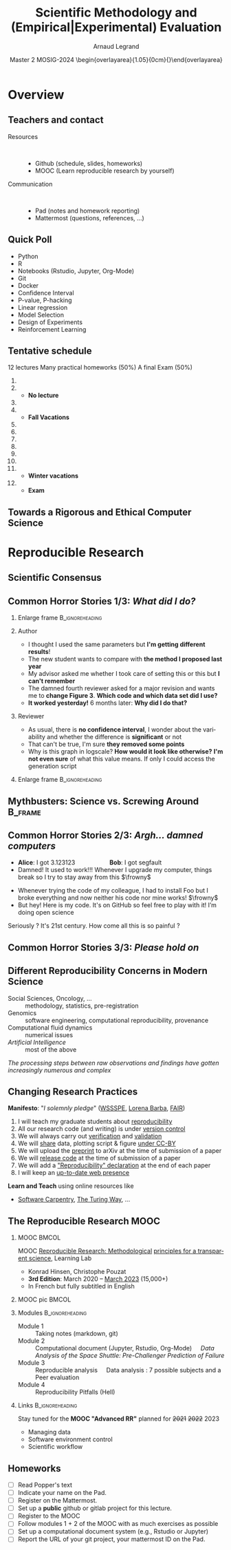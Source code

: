# -*- coding: utf-8 -*-
# -*- mode: org -*-
#+Title:  Scientific Methodology and \newline (Empirical|Experimental) Evaluation
#+Author: Arnaud Legrand\medskip\newline\logoInstitutions
#+DATE:  \vspace{3cm}\JDEVlogo Master 2 MOSIG\newline 2023-2024 \newline\begin{overlayarea}{1.05\linewidth}{0cm}\vspace{-3.2cm}\hfill{\mylogo}\end{overlayarea}\vspace{-1.0cm}
#+LANGUAGE: en
#+STARTUP: beamer indent inlineimages logdrawer
#+TAGS: noexport(n)

#+PROPERTY: header-args  :session :eval never-export :exports both
#+DRAWERS: latex_headers

:latex_headers:
#+LaTeX_CLASS: beamer
#+LATEX_CLASS_OPTIONS: [10pt,presentation,xcolor={usenames,dvipsnames,svgnames,table}]
# # aspectratio=169
#+OPTIONS:   H:2 num:t toc:nil \n:nil @:t ::t |:t ^:nil -:t f:t *:t <:t
#+LATEX_COMPILER: lualatex -shell-escape
#+LATEX_HEADER: \usedescriptionitemofwidthas{bl}
#+LATEX_HEADER: \usepackage[T1]{fontenc}
#+LATEX_HEADER: \usepackage[utf8]{inputenc}
#+LATEX_HEADER: \usepackage{figlatex}
#+LATEX_HEADER: \usepackage[french]{babel}
#+LATEX_HEADER: %\usepackage{DejaVuSansMono}
#+LATEX_HEADER: \usepackage{ifthen,amsmath,amstext,gensymb,amssymb}
#+LATEX_HEADER: \usepackage{relsize}
#+LATEX_HEADER: \usepackage{boxedminipage,xspace,multicol}
#+LATEX_HEADER: %%%%%%%%% Begin of Beamer Layout %%%%%%%%%%%%%
#+LATEX_HEADER: \ProcessOptionsBeamer
#+LATEX_HEADER: \usetheme[numbering=fraction,titleformat=smallcaps,progressbar=frametitle]{metropolis}
#+LATEX_HEADER: \usepackage{fontawesome}
#+LATEX_HEADER: \usecolortheme[named=BrickRed]{structure}
#+LATEX_HEADER: %%%%%%%%% End of Beamer Layout %%%%%%%%%%%%%
#+LATEX_HEADER: \usepackage{array}
#+LATEX_HEADER: \newcolumntype{L}[1]{>{\raggedright\let\newline\\\arraybackslash\hspace{0pt}}m{#1}}
#+LATEX_HEADER: \newcolumntype{C}[1]{>{\centering\let\newline\\\arraybackslash\hspace{0pt}}m{#1}}
#+LATEX_HEADER: \newcolumntype{R}[1]{>{\raggedleft\let\newline\\\arraybackslash\hspace{0pt}}m{#1}}

#+LATEX_HEADER: \usepackage{verbments}
#+LATEX_HEADER: \usepackage{xcolor}
#+LATEX_HEADER: \usepackage{color}
#+LATEX_HEADER: \usepackage{url} \urlstyle{sf}
#+LATEX_HEADER: \let\alert=\structure % to make sure the org * * works of tools
#+LATEX_HEADER: %\let\tmptableofcontents=\tableofcontents
#+LATEX_HEADER: %\def\tableofcontents{}
#+LATEX_HEADER: \let\hrefold=\href
#+LATEX_HEADER: \usepackage{ifluatex}
#+LATEX_HEADER: \ifpdftex
#+LATEX_HEADER:   \usepackage[normalem]{ulem}\usepackage{soul}
#+LATEX_HEADER:   % \usepackage{color}
#+LATEX_HEADER:   \definecolor{lightorange}{rgb}{1,.9,.7}
#+LATEX_HEADER:   \sethlcolor{lightorange}
#+LATEX_HEADER:   \definecolor{lightgreen}{rgb}{.7,.9,.7}
#+LATEX_HEADER:   \makeatother
#+LATEX_HEADER:      \renewcommand{\href}[2]{\hrefold{#1}{\SoulColor{lightorange}\hl{#2}}}
#+LATEX_HEADER:      % \renewcommand{\uline}[1]{\SoulColor{lightorange}\hl{#1}}
#+LATEX_HEADER:      % \renewcommand{\emph}[1]{\SoulColor{lightorange}\hl{#1}}
#+LATEX_HEADER:   \makeatletter
#+LATEX_HEADER:   \newcommand\SoulColor[1]{%
#+LATEX_HEADER:   \sethlcolor{#1}%
#+LATEX_HEADER:   \let\set@color\beamerorig@set@color%
#+LATEX_HEADER:   \let\reset@color\beamerorig@reset@color}
#+LATEX_HEADER: \else
#+LATEX_HEADER:    \usepackage[soul]{lua-ul}
#+LATEX_HEADER:    \usepackage{tcolorbox}
#+LATEX_HEADER:      \renewcommand{\href}[2]{\hrefold{#1}{\begin{tcolorbox}[colback=orange!30!white,size=minimal,hbox,on line]{#2}\end{tcolorbox}}}
#+LATEX_HEADER:      \let\textttold=\texttt
#+LATEX_HEADER:      \renewcommand\texttt[1]{\begin{tcolorbox}[colback=green!30!white,size=minimal,hbox,on line]{\smaller\textttold{#1}}\end{tcolorbox}}
#+LATEX_HEADER: \fi
#+LATEX_HEADER: % 
#+LATEX_HEADER: % \renewcommand\alert[1]{\SoulColor{lightgreen}\hl{#1}}
#+LATEX_HEADER: % \AtBeginSection{\begin{frame}{Outline}\tableofcontents\end{frame}}
#+LATEX_HEADER: \usepackage[export]{adjustbox}
#+LATEX_HEADER: \graphicspath{{fig/}}
#+LATEX_HEADER: \usepackage{tikzsymbols}
#+LATEX_HEADER: \def\smiley{\Smiley[1][green!80!white]}
#+LATEX_HEADER: \def\frowny{\Sadey[1][red!80!white]}
#+LATEX_HEADER: \def\winkey{\Winkey[1][yellow]}
#+LATEX_HEADER: \def\JDEVlogo{}%\includegraphics[height=1cm]{./images/jdevLogo.pdf}}
#+LATEX_HEADER: \def\mylogo{\includegraphics[height=2.5cm]{./images/in_science_we_trust.jpg}}
#+LATEX_HEADER: \def\logoInstitutions{\includegraphics[height=.7cm]{./images/Logo-UGA2020.pdf}\quad\includegraphics[height=.7cm]{./images/Logo-CNRS.pdf}\quad\includegraphics[height=.7cm]{./images/Logo-Inria.pdf}\includegraphics[height=.7cm]{./images/logo-lig-new.png}\vspace{-.7cm}}
#+LATEX_HEADER: %\usepackage{pgf}  
#+LATEX_HEADER: %\logo{\pgfputat{\pgfxy(-2,6.5)}{\pgfbox[center,base]{\includegraphics[height=1cm]{./images/jdevLogo.pdf}}}}

#+LaTeX: \newsavebox{\temp}

#+BEGIN_EXPORT latex
  \newcommand{\myfbox}[2][gray!20]{\bgroup\scalebox{.7}{\colorbox{#1}{{\vphantom{pS}#2}}}\egroup} % \fbox
  %\def\myfbox#1{#1} % \fbox
  \def\HPC{\myfbox[gray!40]{HPC}}
  \def\NET{\myfbox[gray!40]{Network}}
  \def\SG{\myfbox[gray!40]{Smart Grids}}
  \def\ECO{\myfbox[gray!40]{Economics}}
  \def\PRIV{\myfbox[gray!40]{Privacy}}
  \def\TRACING{\myfbox[red!20]{Tracing}}
  \def\SIM{\myfbox[green!20]{Simulation}}
  \def\VIZ{\myfbox[red!40]{Visualization}}
  \def\MODELING{\myfbox[green!40]{Stochastic Models}}
  \def\OPT{\myfbox[blue!20]{Optimization}}
  \def\GT{\myfbox[blue!40]{Game Theory}}
#+END_EXPORT

#+BEGIN_EXPORT latex
\def\etal{\textit{et al.}\xspace}
\def\eg{e.g.,\xspace}
#+END_EXPORT

#+BEGIN_EXPORT latex
\def\changefont#1{%
  \setbeamertemplate{itemize/enumerate body begin}{#1}
  \setbeamertemplate{itemize/enumerate subbody begin}{#1}
  #1}
\makeatletter
\newcommand{\verbatimfont}[1]{\renewcommand{\verbatim@font}{\ttfamily#1}}
\makeatother
\verbatimfont{\scriptsize}%small
\let\endmintedbak=\endminted
\def\endminted{\endmintedbak\vspace{-1cm}}

\def\rv#1{\ensuremath{\textcolor{blue}{#1}}\xspace} % DarkBlue
#+END_EXPORT

#+BEGIN_EXPORT latex
\newcommand{\Norm}{\ensuremath{\mathcal{N}}\xspace}
\newcommand{\Unif}{\ensuremath{\mathcal{U}}\xspace}
\newcommand{\Triang}{\ensuremath{\mathcal{T}}\xspace}
\newcommand{\Exp}{\ensuremath{\mathcal{E}}\xspace}
\newcommand{\Bernouilli}{\ensuremath{\mathcal{B}}\xspace}
\newcommand{\Like}{\ensuremath{\mathcal{L}}\xspace}
\newcommand{\Model}{\ensuremath{\mathcal{M}}\xspace}
\newcommand{\E}{\ensuremath{\mathbb{E}}\xspace}
\def\T{\ensuremath{\theta}\xspace}
\def\Th{\ensuremath{\hat{\theta}}\xspace}
\def\Tt{\ensuremath{\tilde{\theta}}\xspace}
\def\Y{\ensuremath{y}\xspace}
\def\Yh{\ensuremath{\hat{y}}\xspace}
\def\Yt{\ensuremath{\tilde{y}}\xspace}
\let\epsilon=\varepsilon
\let\leq=\leqslant
\let\geq=\geqslant

\def\Scalebox#1{\scalebox{.9}{#1}}
\def\ScaleboxI#1{\Scalebox{\textit{#1}}}

\def\pillar#1#2{~\hbox{\hspace{-1em}\rlap{#1}\hspace{4cm}\includegraphics[height=1cm]{#2}}}
#+END_EXPORT
:end:
* Overview
** Teachers and contact

# #+latex: \includegraphics[height=3cm]{../sessions/2021_10_Grenoble/elise.png}

#+begin_center
#+latex: \includegraphics[height=3cm]{../sessions/2021_10_Grenoble/celine.png}
#+latex: \includegraphics[height=3cm]{../sessions/2021_10_Grenoble/arnaud.png}
#+latex: \includegraphics[height=3cm]{../sessions/2021_10_Grenoble/jean-marc.png}
#+end_center
- Resources ::  
  - Github \hfill(schedule, slides, homeworks)
  - MOOC   \hfill(Learn reproducible research by yourself)
- Communication ::  
  - Pad    \hfill (notes and homework reporting)
  - Mattermost\hfill (questions, references, ...)
** Quick Poll
- Python
- R
- Notebooks (Rstudio, Jupyter, Org-Mode)
- Git
- Docker
- Confidence Interval
- P-value, P-hacking
- Linear regression
- Model Selection
- Design of Experiments
- Reinforcement Learning
** Tentative schedule

12 lectures \hfill Many practical homeworks (50%) \hfill A final Exam (50%)
\scriptsize
1. \fbox{Epistemology: scientific method and computer science} \hfill \fbox{Presentation of the lecture}
2. \fbox{Visualization and Exploratory Data Analysis} \hfill \fbox{Correlation/causality, spurious correlation}\smallskip
   - \scriptsize \textbf{No lecture}\smallskip
3. \fbox{Data curation with the tidyverse} \hfill \fbox{Beautiful Viz with ggplot} 
4. \fbox{Data management: theory} \hfill \fbox{Data management: tools}\smallskip
   - \scriptsize \textbf{Fall Vacations}\smallskip
5. \fbox{Measurement and tracing}
6. \fbox{Clearly defining the experiment} \hfill \fbox{Having the right tools to analyze (e.g., C.I)}
7. \fbox{The linear model}
8. \fbox{Multiple testing, ANOVA, and p-hacking}
9. \fbox{Scientific integrity}
10. \fbox{A Bayesian perspective on model selection} \hfill \fbox{Sequential DoE (screening, LHS, D-opt, ...)}\smallskip
11. \fbox{Ethics (AI and humain, climate change, societal challenges)}
    - \scriptsize \textbf{Winter vacations}\smallskip
12. \fbox{Incremental DoE: Bayesian perspective, Reinforcement Learning, Surrogates (Bandit, GP)}\smallskip
    - \scriptsize \textbf{Exam}

** Towards a Rigorous and Ethical Computer Science
\vspace{.5cm}
#+latex: \hbox{\hspace{-1cm}\includegraphics[width=1.19\linewidth]{images/SMPE_overview.pdf}}
* Reproducible Research
** Scientific Consensus
#+latex: \includegraphics<1>[width=\linewidth]{images/false_balance_med.jpg}%
#+latex: \hbox{\hspace{-.1\linewidth}\includegraphics<2>[width=1.2\linewidth]{images/logo/open-review.png}\hspace{-.1\linewidth}}
** Common Horror Stories 1/3:  /What did I do?/
:PROPERTIES:
:BEAMER_OPT: fragile
:END:
# , shrink=1

#+begin_export latex
\begin{overlayarea}{\linewidth}{0cm}
  \vspace{-1.9cm}
  \hbox{\hspace{.89\linewidth}\includegraphics[height=2cm]{images/fuuu_plz.png}\hspace{-4cm}}
\end{overlayarea}
\vspace{-.4cm}
#+end_export

\small
*** Enlarge frame                                         :B_ignoreheading:
:PROPERTIES:
:BEAMER_env: ignoreheading
:END:
#+latex: \hbox{\hspace{-.05\linewidth}\begin{overlayarea}{1.1\linewidth}{8cm}
*** Author
- I thought I used the same parameters but *I'm getting different results*!
- The new student wants to compare with *the method I proposed last year*
- My advisor asked me whether I took care of setting this or this but
  *I can't remember*
- The damned fourth reviewer asked for a major revision and wants me
   to *change Figure 3*. *Which code and which data set did I use?*
- *It worked yesterday!*  6 months later: *Why did I do that?*
*** Reviewer
- As usual, there is *no confidence interval*, I wonder about the
  variability and whether the difference is *significant* or not
- That can't be true, I'm sure *they removed some points*
- Why is this graph in logscale? *How would it look like otherwise?*
  *I'm not even sure* of what this value means. If only I could access
  the generation script
*** Enlarge frame                                         :B_ignoreheading:
:PROPERTIES:
:BEAMER_env: ignoreheading
:END:
#+latex: \end{overlayarea}}
** Mythbusters: Science vs. Screwing Around                        :B_frame:
    :PROPERTIES:
    :BEAMER_env: frame
    :BEAMER_OPT: plain
    :END:

#+BEGIN_EXPORT latex
\begin{overlayarea}{\linewidth}{0cm}
\vspace{-4.7cm}
\hbox{\hspace{-.1\linewidth}\includegraphics[width=1.2\linewidth,height=9cm]{images/remember_kids.jpg}}
\end{overlayarea}
#+END_EXPORT
** Common Horror Stories 2/3: /Argh... damned computers/
- \textbf{Alice}: I got 3.123123 \hspace{2cm} \textbf{Bob}: I got segfault
- Damned! It used to work!!! Whenever I upgrade my computer, things
  break so I try to stay away from this $\frowny$ \medskip
# - Anyway, I don’t have the root password \hfill The what?...\medskip
- Whenever trying the code of my colleague, I had to install Foo but
  I broke everything and now neither his code nor mine works! $\frowny$ \medskip
- But hey! Here is my code. It's on GitHub so feel free to play with it! I’m doing open
  science \winkey
#+begin_center
Seriously ? It's 21st century. How come all this is so painful ?
#+end_center
** Common Horror Stories 3/3: /Please hold on/
\small
#+BEGIN_EXPORT latex
  \begin{columns}
    \begin{column}{.47\linewidth}
      ~\hspace{-1.7em}\includegraphics[height=3.7cm]{images/repeatability_arizona.pdf}
    \end{column}
    \begin{column}{.55\linewidth}
      \small
  \fbox{\vbox{\footnotesize Collberg, Christian \textit{et Al.}, \textit{Measuring
      Reproducibility in Computer Systems Research},
    \url{http://reproducibility.cs.arizona.edu/}}}

      \begin{itemize}
      \item 8 ACM conferences ({\scriptsize ASPLOS'12, CCS'12, OOPSLA'12, OSDI'12,
        PLDI'12, SIGMOD'12, SOSP'11, VLDB'12}) and 5 journals
      \item 
        $\text{EM}^{\text{no}}$= \alert{the code cannot be provided}
      \end{itemize}
    \end{column}
  \end{columns}
#+END_EXPORT

#+BEGIN_EXPORT latex
%  \vspace{-1cm}
  \begin{multicols}{2}
    \begin{itemize}[<+->]
    \item \alert<.>{Versionning Problems}
    \item \alert<.>{Bad Backup Practices}
    \item \alert<.>{Code Will be Available Soon}
    \item \alert<.>{No Intention to Release}
    \item \alert<.>{Programmer Left}
    \item \alert<.>{Commercial Code}
    \item \alert<.>{Proprietary Academic Code}
    \item \alert<.>{Research vs. Sharing}
    \end{itemize}
  \end{multicols}\vspace{-1em}


    \hbox{\hspace{-.1\linewidth}\begin{overlayarea}{1.2\linewidth}{4cm}
      \small
      \only<1>{
        \begin{quote}
          Thanks for your interest in the implementation of our
          paper. The good news is that I was able to find some code. I
          am just \alert{hoping} that \alert{it} is a stable working
          version of the code, and \alert{matches the implementation we
            finally used for the paper}. Unfortunately, I have
          \alert{lost some data} when \alert{my laptop was stolen} last
          year. The bad news is that the code is not commented and/or
          clean.
        \end{quote}
        \begin{quote}
          Attached is the $\langle$system$\rangle$ source code of our
          algorithm. I’m \alert{not} very \alert{sure whether it is the
            final version of the code used in our paper}, but it should
          be at least 99\% close. Hope it will help.
        \end{quote}}%
      \only<2>{
        \begin{quote}
          Unfortunately, the server in which my implementation was
          stored had a \alert{disk crash in April and three disks
            crashed simultaneously}. While the help desk made
          significant effort to save the data, my entire implementation
          for this paper was not found.
        \end{quote}}
      \only<3>{
        \begin{quote}
          Unfortunately the
          current system is \alert{not mature enough at the moment}, so
          it’s not yet publicly available. We are actively working on a
          number of extensions and \alert{things are somewhat
            volatile}. However, once things stabilize we plan to release
          it to outside users. At that point, we would be happy to send
          you a copy.
        \end{quote}}%
      \only<4>{
        \begin{quote}
          I am afraid that the source code was never released. The code
          was \alert{never intended to be released so is not in any shape
            for general use}.
        \end{quote}}%
      \only<5>{
        \begin{quote}
          $\langle$STUDENT$\rangle$ was a graduate student in our
          program but \alert{he left a while back} so I am responding
          instead. For the paper we used a prototype that included many
          moving pieces that only $\langle$STUDENT$\rangle$ knew how to
          operate and we did not have the time to integrate them in a
          ready-to-share implementation before he left. Still, I hope
          you can build on the ideas/technique of the paper. 
        \end{quote}
        \begin{quote}
          Unfortunately, the author who has done most of the coding for
          this paper has \alert{passed away} and the code is no longer
          maintained.
        \end{quote}
      }%
      \only<6>{
        \begin{quote}
          Since this work has been done at $\langle$COMPANY$\rangle$
          \alert{we don't open-source code} unless there is a compelling
          business reason to do so. So unfortunately I don’t think we’ll
          be able to share it with you.
        \end{quote}
        \begin{quote}
          The code \alert{owned by $\langle$COMPANY$\rangle$}, and AFAIK
          the code is not open-source.  Your best bet is to reimplement
          :( Sorry.
        \end{quote}}%
      \only<7>{
        \begin{quote}
          Unfortunately, the $\langle$SYSTEM$\rangle$
          sources are \alert{not meant to be opensource} (the code is partially
          \alert{property of $\langle$UNIVERSITY 1$\rangle$,
            $\langle$UNIVERSITY 2$\rangle$ and $\langle$UNIVERSITY
            3$\rangle$.})

          If this will change I will let you know, albeit I do not
          think there is an intention to make the
          $\langle$SYSTEM$\rangle$ sources opensource in the near
          future.
        \end{quote}
        \begin{quote}
          If you're interested in obtaining the code, \alert{we only ask
            for a description of the research project} that the code
          will be used in (\alert{which may lead to some joint
            research}), and we also have a software license agreement
          that the University would need to sign.
        \end{quote}}
      \only<8>{
        \begin{quote}
          In the past when we attempted to share it, we found ourselves
          spending more time getting outsiders up to speed than on our
          own research. So \alert{I finally had to establish the policy
            that we will not provide the source code outside the group}.
        \end{quote}
      }
    \end{overlayarea}\hspace{-.1\linewidth}}
#+END_EXPORT
** Different Reproducibility Concerns in Modern Science
# _Distinguish between:_
# #+LaTeX: \begin{columns}\begin{column}[b]{.4\linewidth}
# - experimental science
# - observational science
# #+LaTeX: \end{column}\begin{column}[b]{.6\linewidth}
# - computational science (simulation)
# - (big) data analysis
# #+LaTeX: \end{column}\end{columns}%\bigskip
\small
- Social Sciences, Oncology, ... :: methodology, statistics, pre-registration
- Genomics :: software engineering, computational reproducibility,
  provenance
- Computational fluid dynamics :: numerical issues
- /Artificial Intelligence/ :: most of the above\medskip

\vspace{-1em}
/The processing steps between raw observations and findings have gotten
increasingly numerous and complex/
#+BEGIN_EXPORT latex
\begin{center}
  \includegraphics<+>[width=.8\linewidth]{images/iceberg_publication-1.png}%
  \includegraphics<+>[width=.8\linewidth]{images/iceberg_publication-2.png}%
  \includegraphics<+>[width=.8\linewidth]{images/iceberg_publication-3.png}%
  \includegraphics<+>[width=.8\linewidth]{images/iceberg_publication-4.png}%
  \includegraphics<+->[width=.8\linewidth]{images/iceberg_publication-5.png}\medskip
  
  \uncover<+>{\normalsize\bf Reproducible Research = Bridging the Gap by working Transparently}
\end{center}
#+END_EXPORT

** Changing Research Practices
#+LaTeX: \hbox{\bf\normalsize \uline{Soft. Engineering}, \uline{Statistics}, and Reproducible Research in the \alert{curricula}}
\bigskip
# #+LaTeX: \begin{columns}\begin{column}{.5\linewidth}
# file:images/mooc_rr.png
# #+LaTeX: \end{column}\hspace{-.1\linewidth}\begin{column}{.6\linewidth}\vspace{-.8em}
# # - [[https://rr-france.github.io/bookrr/][Webinars on RR]] 2016-2017
# - [[https://rr-france.github.io/bookrr/][Book on RR]]
#   \bgroup\footnotesize /Vers une recherche reproductible: Faire évoluer ses pratiques/\egroup
# - [[https://learninglab.inria.fr/en/mooc-recherche-reproductible-principes-methodologiques-pour-une-science-transparente/][\bf MOOC on RR]] \bgroup\small(3rd edition, ongoing)\egroup
# - A *new "Advanced RR" MOOC* \scalebox{.8}{(2021?)}\footnotesize
#   - \footnotesize Software environment control
#   - \footnotesize Scientific workflow
#   - \footnotesize Managing data
# #+LaTeX: \end{column}\end{columns}

#+begin_export latex
\begin{overlayarea}{\linewidth}{0cm}
\hbox{\hspace{.7\linewidth}\includegraphics[width=.4\linewidth]{images/barba_manifesto.png}}
\end{overlayarea}
#+end_export
*Manifesto*: "\textit{I solemnly pledge}" ([[https://hal.inria.fr/hal-01367344/document][WSSSPE]], [[http://lorenabarba.com/gallery/reproducibility-pi-manifesto/][Lorena Barba]], [[https://www.go-fair.org/fair-principles/][FAIR]])\footnotesize\vspace{-.4em}
  1. I will teach my graduate students about _reproducibility_
  2. All our research code (and writing) is under _version control_
  3. We will always carry out _verification_ and _validation_
  4. We will _share_ data, plotting script & figure _under CC-BY_
  5. We will upload the _preprint_ to arXiv at the time of submission of a paper
  6. We will _release code_ at the time of submission of a paper
  7. We will add a _"Reproducibility" declaration_ at the end of each paper
  8. I will keep an _up-to-date web presence_

\normalsize
*Learn and Teach* using online resources like
- [[https://software-carpentry.org/][Software Carpentry]], [[https://the-turing-way.netlify.app/welcome.html][The Turing Way]], ...
** The Reproducible Research MOOC 
*** MOOC                                                            :BMCOL:
:PROPERTIES:
:BEAMER_col: .75
:BEAMER_OPT: t
:END:
\alert{MOOC} [[https://learninglab.inria.fr/en/mooc-recherche-reproductible-principes-methodologiques-pour-une-science-transparente/][Reproducible Research: Methodological]] [[https://learninglab.inria.fr/en/mooc-recherche-reproductible-principes-methodologiques-pour-une-science-transparente/][principles for a
transparent science]], Learning Lab 
- Konrad Hinsen, Christophe Pouzat
- *3rd Edition*: March 2020 -- _March 2023_ (15,000+)
- In French but fully subtitled in English
*** MOOC pic                                                        :BMCOL:
:PROPERTIES:
:BEAMER_col: .35
:BEAMER_OPT: t
:END:
#+LaTeX: \includegraphics[width=\linewidth,valign=t]{images/mooc_rr.png}
*** Modules                                                      :B_ignoreheading:
:PROPERTIES:
:BEAMER_env: ignoreheading
:END:
- Module 1 :: Taking notes (markdown, git)
- Module 2 :: Computational document (Jupyter, Rstudio, Org-Mode)\newline\quad\small
   /Data Analysis of the Space Shuttle: Pre-Challenger
    Prediction of Failure/
- Module 3 :: Reproducible analysis\newline\quad\small
   Data analysis : 7 possible subjects and a Peer evaluation
- Module 4 :: Reproducibility Pitfalls (Hell)
*** Links                                                 :B_ignoreheading:
:PROPERTIES:
:BEAMER_env: ignoreheading
:END:
Stay tuned for the *MOOC "Advanced RR"* planned for +2021+ +2022+ 2023
  - \footnotesize Managing data
  - \footnotesize Software environment control
  - \footnotesize Scientific workflow
\vspace{-.7cm}

** Homeworks 
- [ ] Read Popper's text
- [ ] Indicate your name on the Pad.
- [ ] Register on the Mattermost.
- [ ] Set up a *public* github or gitlab project for this lecture.
- [ ] Register to the MOOC
- [ ] Follow modules 1 + 2 of the MOOC with as much exercises as possible
- [ ] Set up a computational document system (e.g., Rstudio or Jupyter)
- [ ] Report the URL of your git project, your mattermost ID on the Pad.


* Emacs Setup                                                      :noexport:
This document has local variables in its postembule, which should
allow Org-mode (9) to work seamlessly without any setup. If you're
uncomfortable using such variables, you can safely ignore them at
startup. Exporting may require that you copy them in your .emacs.

# Local Variables:
# eval: (require 'ox-extra)
# eval: (setq org-latex-tables-centered nil)
# eval: (ox-extras-activate '(ignore-headlines))
# eval: (add-to-list 'org-latex-packages-alist '("" "minted"))
# eval: (setq org-latex-listings 'minted)
# eval: (setq org-latex-minted-options '(("style" "Tango") ("bgcolor" "Moccasin") ("frame" "lines") ("linenos" "false") ("fontsize" "\\footnotesize")))
# eval: (setq org-latex-pdf-process '("lualatex -shell-escape -interaction nonstopmode -output-directory %o %f"))
# End:
